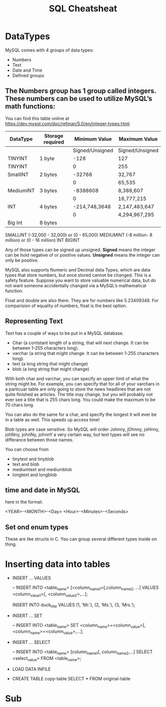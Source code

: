 #+TITLE:SQL Cheatsheat
# The next lines says that I can make 10 levels of headlines, and org will treat those headlines as how to structure the book into

# chapters, then sections, then subsections, then sub-sub-sections, etc.
#+OPTIONS: H:10

* DataTypes

  MySQL comes with 4 groups of data types:

  - Numbers
  - Text
  - Date and Time
  - Defined groups

**  The Numbers group has 1 group called integers.  These numbers can be used to utilize MySQL’s math functions:
   You can find this table online at https://dev.mysql.com/doc/refman/5.0/en/integer-types.html
   | DataType  | Storage required |   Minimum Value | Maximum Value   |
   |-----------+------------------+-----------------+-----------------|
   |           |                  | Signed/Unsigned | Signed/Unsigned |
   |-----------+------------------+-----------------+-----------------|
   | TINYINT   | 1 byte           |            -128 | 127             |
   | TINYINT   |                  |               0 | 255             |
   |-----------+------------------+-----------------+-----------------|
   | SmallINT  | 2 bytes          |          -32768 | 32,767          |
   |           |                  |               0 | 65,535          |
   |-----------+------------------+-----------------+-----------------|
   | MediumINT | 3 bytes          |        -8388608 | 8,388,607       |
   |           |                  |               0 | 16,777,215      |
   |-----------+------------------+-----------------+-----------------|
   | INT       | 4 bytes          |   -214,748,3648 | 2,147,483,647   |
   |           |                  |               0 | 4,294,967,295   |
   |-----------+------------------+-----------------+-----------------|
   | Big Int   | 8 bytes          |                 |                 |
   |-----------+------------------+-----------------+-----------------|
  SMALLINT  (-32,000 - 32,000)       or (0 - 65,000)
  MEDIUMINT (-8 million- 8 million) or (0 - 16 million)
  INT
  BIGINT

  Any of those types can be signed up unsigned.  *Signed* means the integer can be hold negative of or positive values.
  *Unsigned* means the integer can only be positive.

  MySQL also supports Numeric and Decimal data Types, which are data types that store numbers, but once stored cannot be changed.
  This is a safety feature.  Suppose you want to store valuable numerical data, but do not want someone accidentally changed via a
  MySQL’s mathematical function.

  Float and double are also there.  They are for numbers like 5.23409348.  For comparision of equality of numbers, float is the
  best option.

**  Representing Text

    Text has a couple of ways to be put in a MySQL database.

    - Char      (a contstant length of a string, that will next change.  It can be between 1-255 characters long).
    - varchar   (a string that might change.  It can be between 1-255 characters long).
    - text      (a long string that might change)
    - blob      (a long string that might change)

    With both char and varchar, you can specify an upper limit of what the string might be.  For example, you can specify that for
    all of your varchars in a particuar table are only going to store the news headlines that are not quite finished as articles.
    The title may change, but you will probably not ever see a title that is 255 chars long.  You could make the maximum to be 70
    chars long.

    You can also do the same for a char, and specify the longest it will ever be in a table as well.  This speeds up access time!

    Blob types are case sensitive.  So MySQL will order Johnny, jOhnny, joHnny, johNny, johnNy, johnnY a very certain way, but
    text types will see no differance between those names.

    You can choose from

    - tinytext and tinyblob
    - text and blob
    - mediumtext and mediumblob
    - longtext and longblob

** time and date in MySQL

   here in the format:

   <YEAR>-<MONTH>-<Day> <Hour>-<Minutes>-<Seconds>

** Set ond enum types

   These are like structs in C.  You can group several different types inside on thing.

* Inserting data into tables

  -  INSERT ...  VALUES

     -- INSERT INTO  <table_name>  [<column_name1>[,column_name2, ...]  VALUES  <column_value1>[, <column_value2>,...];

     INSERT INTO duck_title
     VALUES
     (1, ’Mr.’),
     (2, ’Ms.’),
     (3, ’Mrs.’);

  -  INSERT ...  SET

     -- INSERT INTO <table_name>
        SET <column_name>=<column_value>[, <column_name>=<column_value>,...];

  -  INSERT ...  SELECT

     -- INSERT INTO <table_name> [column_name1[, column_name2,...]
        SELECT <select_value> FROM <table_name>;


  -  LOAD DATA INFILE

  - CREATE TABLE copy-table
    SELECT * FROM original-table

* COMMENT getting information from tables

  - SELECT * from table-name;

  - SELECT column1.table-name, column2.table-name[, column3.table-name...];

  - SELECT * from table-name LIMIT number;
    the number, limits how many results you get

  - SELECT [DISTINCT] column-name FROM table-name
    This ensures that there are no two of the same values returned for column-name

  - SELECT car.length, car.color FROM car
    WHERE car_color=“green”
    AND car.length>72;

  - SELECT person.fname, person.age FROM person
    WHERE person.name=“John”
    OR person.age>10;

  - SELECT * FROM toys
    WHERE toys.color IS <NOT NULL | NULL>

  - SELECT * FROM dolls
    WHERE price.dolls>10
    ORDER BY name.dolls;

  - SELECT SUM(house-points), AVG (student-tests) FROM hogwardsGryffendor;

  - SELECT <MAX | MIN>  rent FROM apt;

  - SELECT ROUND (going-out-to-eat) FROM expenses;

  - SELECT fname, mname, lname FROM person;

  - SELECT fname, lname FROM students
    GROUB BY lname;

    This groups the output by last name.  This would be a decent way to determine if you had any siblings at your school.

  - SELECT fname, lname, score FROM students
    GROUB BY lname
    HAVING score>=200;

*


*
* Sub
